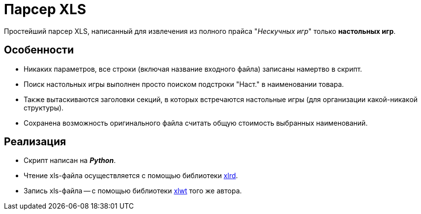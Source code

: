 = Парсер XLS

Простейший парсер XLS, написанный для извлечения из полного прайса "_Нескучных игр_" только *настольных игр*.

== Особенности

* Никаких параметров, все строки (включая название входного файла) записаны намертво в скрипт.
* Поиск настольных игры выполнен просто поиском подстроки "Наст." в наименовании товара.
* Также вытаскиваются заголовки секций, в которых встречаются настольные игры (для организации какой-никакой структуры).
* Сохранена возможность оригинального файла считать общую стоимость выбранных наименований.

== Реализация

* Скрипт написан на *_Python_*.
* Чтение xls-файла осуществляется с помощью библиотеки https://pypi.python.org/pypi/xlrd[xlrd].
* Запись xls-файла -- с помощью библиотеки https://pypi.python.org/pypi/xlwt[xlwt] того же автора.
